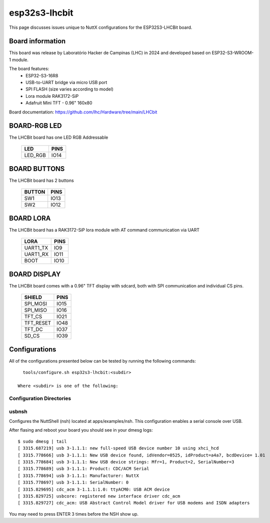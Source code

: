 =================
esp32s3-lhcbit
=================

This page discusses issues unique to NuttX configurations for the
ESP32S3-LHCBit board.

.. figure:: lcb-bit-top.jpeg
   :align: center

.. figure:: lcb-bit-botton.jpeg
   :align: center

Board information
=================

This board was release by Laboratório Hacker de Campinas (LHC) in 2024 and developed based on
ESP32-S3-WROOM-1 module. 

The board features:
  - ESP32-S3-16R8 
  - USB-to-UART bridge via micro USB port
  - SPI FLASH (size varies according to model)
  - Lora module RAK3172-SiP
  - Adafruit Mini TFT - 0.96" 160x80

Board documentation: https://github.com/lhc/Hardware/tree/main/LHCbit

BOARD-RGB LED
==============

The LHCBit board has one LED RGB Addressable

  =======  =====
  LED      PINS
  =======  =====
  LED_RGB  IO14
  =======  =====

BOARD BUTTONS
==============

The LHCBit board has 2 buttons

  ======= =====
  BUTTON  PINS
  ======= =====
  SW1     IO13
  SW2     IO12
  ======= =====

BOARD LORA
==========

The LHCBit board has a RAK3172-SiP lora module with AT command communication via UART

  ========= =====
  LORA      PINS
  ========= =====
  UART1_TX  IO9
  UART1_RX  IO11
  BOOT      IO10
  ========= =====

BOARD DISPLAY
===============

The LHCBit board comes with a 0.96" TFT display with sdcard, both with SPI communication and individual CS pins.

  ========= =====
  SHIELD    PINS
  ========= =====
  SPI_MOSI  IO15
  SPI_MISO  IO16
  TFT_CS    IO21
  TFT_RESET IO48
  TFT_DC    IO37
  SD_CS     IO39
  ========= =====
  
Configurations
==============

All of the configurations presented below can be tested by running the following commands::

    tools/configure.sh esp32s3-lhcbit:<subdir>

  Where <subdir> is one of the following:

Configuration Directories
-------------------------

usbnsh
------

Configures the NuttShell (nsh) located at apps/examples/nsh. This configuration enables a serial console over USB.

After flasing and reboot your board you should see in your dmesg logs::

    $ sudo dmesg | tail
    [ 3315.687219] usb 3-1.1.1: new full-speed USB device number 10 using xhci_hcd
    [ 3315.778666] usb 3-1.1.1: New USB device found, idVendor=0525, idProduct=a4a7, bcdDevice= 1.01
    [ 3315.778684] usb 3-1.1.1: New USB device strings: Mfr=1, Product=2, SerialNumber=3
    [ 3315.778689] usb 3-1.1.1: Product: CDC/ACM Serial
    [ 3315.778694] usb 3-1.1.1: Manufacturer: NuttX
    [ 3315.778697] usb 3-1.1.1: SerialNumber: 0
    [ 3315.829695] cdc_acm 3-1.1.1:1.0: ttyACM0: USB ACM device
    [ 3315.829725] usbcore: registered new interface driver cdc_acm
    [ 3315.829727] cdc_acm: USB Abstract Control Model driver for USB modems and ISDN adapters


You may need to press ENTER 3 times before the NSH show up.

